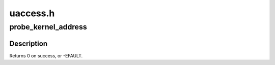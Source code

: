 .. -*- coding: utf-8; mode: rst -*-

=========
uaccess.h
=========


.. _`probe_kernel_address`:

probe_kernel_address
====================

.. c:function:: probe_kernel_address ( addr,  retval)

    :param addr:
        address to read from

    :param retval:
        read into this variable



.. _`probe_kernel_address.description`:

Description
-----------

Returns 0 on success, or -EFAULT.


